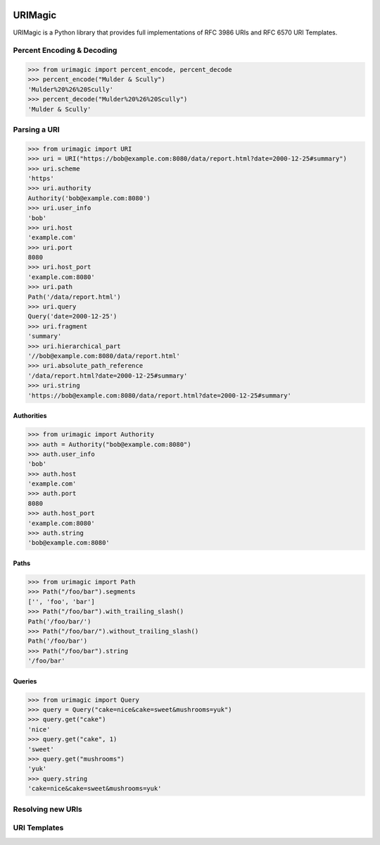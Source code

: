 .. image:: https://travis-ci.org/nigelsmall/urimagic.png?branch=master
   :target: https://travis-ci.org/nigelsmall/urimagic

URIMagic
========

URIMagic is a Python library that provides full implementations of RFC
3986 URIs and RFC 6570 URI Templates.

Percent Encoding & Decoding
---------------------------

.. code-block:: python

    >>> from urimagic import percent_encode, percent_decode
    >>> percent_encode("Mulder & Scully")
    'Mulder%20%26%20Scully'
    >>> percent_decode("Mulder%20%26%20Scully")
    'Mulder & Scully'

Parsing a URI
-------------

.. code-block:: python

    >>> from urimagic import URI
    >>> uri = URI("https://bob@example.com:8080/data/report.html?date=2000-12-25#summary")
    >>> uri.scheme
    'https'
    >>> uri.authority
    Authority('bob@example.com:8080')
    >>> uri.user_info
    'bob'
    >>> uri.host
    'example.com'
    >>> uri.port
    8080
    >>> uri.host_port
    'example.com:8080'
    >>> uri.path
    Path('/data/report.html')
    >>> uri.query
    Query('date=2000-12-25')
    >>> uri.fragment
    'summary'
    >>> uri.hierarchical_part
    '//bob@example.com:8080/data/report.html'
    >>> uri.absolute_path_reference
    '/data/report.html?date=2000-12-25#summary'
    >>> uri.string
    'https://bob@example.com:8080/data/report.html?date=2000-12-25#summary'

Authorities
~~~~~~~~~~~

.. code-block:: python

    >>> from urimagic import Authority
    >>> auth = Authority("bob@example.com:8080")
    >>> auth.user_info
    'bob'
    >>> auth.host
    'example.com'
    >>> auth.port
    8080
    >>> auth.host_port
    'example.com:8080'
    >>> auth.string
    'bob@example.com:8080'

Paths
~~~~~

.. code-block:: python

    >>> from urimagic import Path
    >>> Path("/foo/bar").segments
    ['', 'foo', 'bar']
    >>> Path("/foo/bar").with_trailing_slash()
    Path('/foo/bar/')
    >>> Path("/foo/bar/").without_trailing_slash()
    Path('/foo/bar')
    >>> Path("/foo/bar").string
    '/foo/bar'

Queries
~~~~~~~

.. code-block:: python

    >>> from urimagic import Query
    >>> query = Query("cake=nice&cake=sweet&mushrooms=yuk")
    >>> query.get("cake")
    'nice'
    >>> query.get("cake", 1)
    'sweet'
    >>> query.get("mushrooms")
    'yuk'
    >>> query.string
    'cake=nice&cake=sweet&mushrooms=yuk'

Resolving new URIs
------------------

URI Templates
-------------

